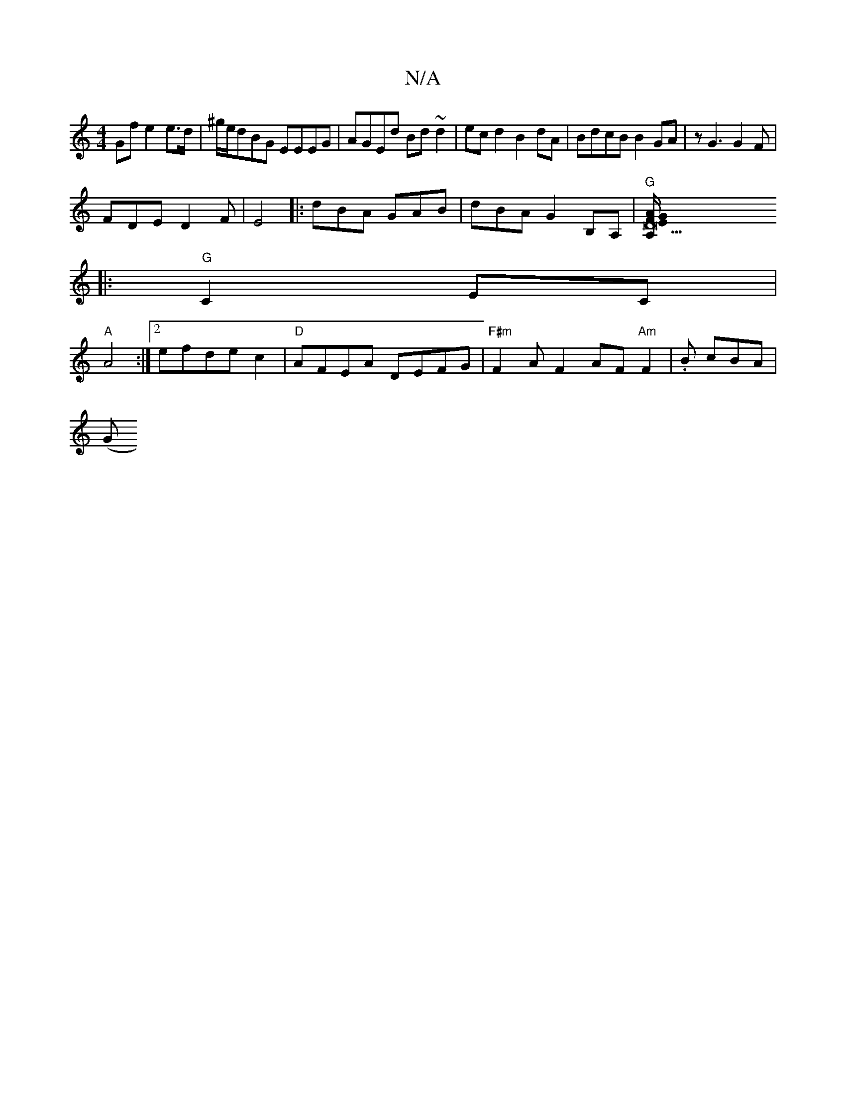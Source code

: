 X:1
T:N/A
M:4/4
R:N/A
K:Cmajor
Gf e2e>d|^g/e/dBG EEEG|AGEd Bd~d2|ec d2 B2 dA | BdcB B2 GA | zG3 G2F|
FDE D2 F|E4 |: dBA GAB | dBA G2B,A,|"G" [D47"A,E/F/G/A/:|
|:"G"C2 EC|
"A"A4:|2 efde c2|"D" AFEA DEFG|"F#m"F2AF2AF"Am"F2|.B cBA|
(G